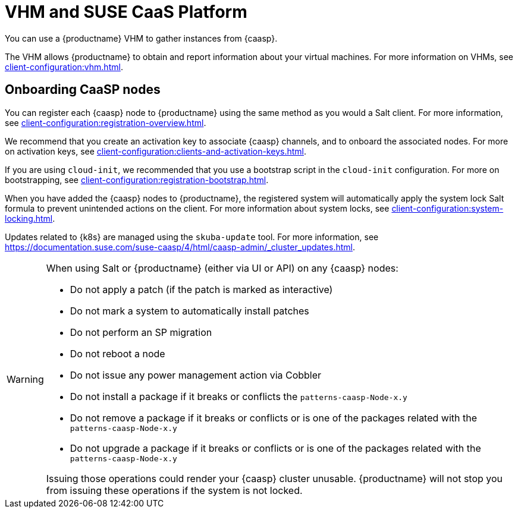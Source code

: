 [[vhm-caasp]]
= VHM and SUSE CaaS Platform

You can use a {productname} VHM to gather instances from {caasp}.

The VHM allows {productname} to obtain and report information about your virtual machines.
For more information on VHMs, see xref:client-configuration:vhm.adoc[].



== Onboarding CaaSP nodes

You can register each {caasp} node to {productname} using the same method as you would a Salt client.
For more information, see xref:client-configuration:registration-overview.adoc[].

We recommend that you create an activation key to associate {caasp} channels, and to onboard the associated nodes.
For more on activation keys, see xref:client-configuration:clients-and-activation-keys.adoc[].

If you are using ``cloud-init``, we recommended that you use a bootstrap script in the ``cloud-init`` configuration.
For more on bootstrapping, see xref:client-configuration:registration-bootstrap.adoc[].

When you have added the {caasp} nodes to {productname}, the registered system will automatically apply the system lock Salt formula to prevent unintended actions on the client.
For more information about system locks, see xref:client-configuration:system-locking.adoc[].

Updates related to {k8s} are managed using the ``skuba-update`` tool.
For more information, see https://documentation.suse.com/suse-caasp/4/html/caasp-admin/_cluster_updates.html.

[WARNING]
====
When using Salt or {productname} (either via UI or API) on any {caasp} nodes:

* Do not apply a patch (if the patch is marked as interactive)
* Do not mark a system to automatically install patches
* Do not perform an SP migration
* Do not reboot a node
* Do not issue any power management action via Cobbler
* Do not install a package if it breaks or conflicts the `patterns-caasp-Node-x.y`
* Do not remove a package if it breaks or conflicts or is one of the packages related with the `patterns-caasp-Node-x.y`
* Do not upgrade a package if it breaks or conflicts or is one of the packages related with the `patterns-caasp-Node-x.y`

Issuing those operations could render your {caasp} cluster unusable.
{productname} will not stop you from issuing these operations if the system is not locked.
====
